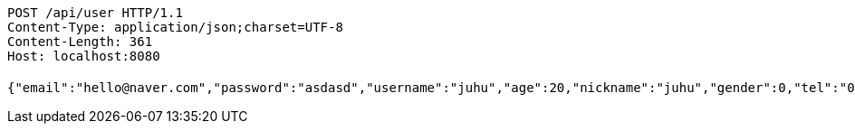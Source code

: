 [source,http,options="nowrap"]
----
POST /api/user HTTP/1.1
Content-Type: application/json;charset=UTF-8
Content-Length: 361
Host: localhost:8080

{"email":"hello@naver.com","password":"asdasd","username":"juhu","age":20,"nickname":"juhu","gender":0,"tel":"010-0000-0000","zipCode":"12345","street":"road 17","detailedAddress":"juhu","role":"ROLE_PTTEACHER","monthlyHeights":null,"monthlyWeights":null,"major":"재활","certificates":[],"careers":[],"price":1000,"description":"트레이너","snsAddrs":null}
----